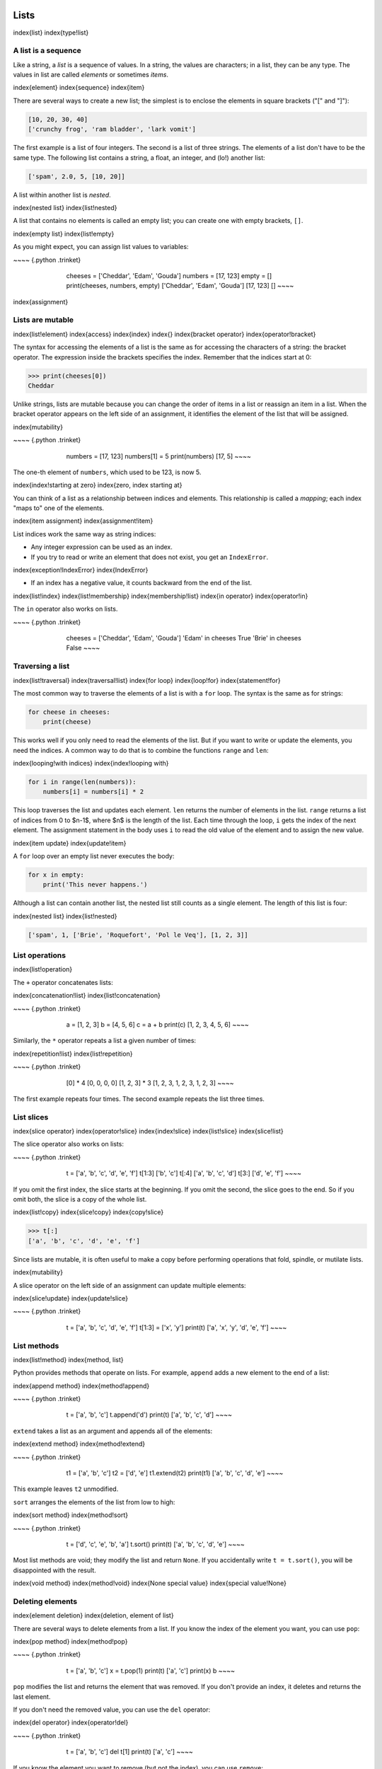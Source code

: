 
Lists
=====

\index{list}
\index{type!list}

A list is a sequence
--------------------

Like a string, a *list* is a sequence of values. In a
string, the values are characters; in a list, they can be any type. The
values in list are called *elements* or sometimes
*items*.

\index{element}
\index{sequence}
\index{item}

There are several ways to create a new list; the simplest is to enclose
the elements in square brackets ("[" and "]"):

.. code-block:: python

   [10, 20, 30, 40]
   ['crunchy frog', 'ram bladder', 'lark vomit']


The first example is a list of four integers. The second is a list of
three strings. The elements of a list don't have to be the same type.
The following list contains a string, a float, an integer, and (lo!)
another list:

.. code-block:: python

   ['spam', 2.0, 5, [10, 20]]


A list within another list is *nested*.

\index{nested list}
\index{list!nested}

A list that contains no elements is called an empty list; you can create
one with empty brackets, ``[]``.

\index{empty list}
\index{list!empty}

As you might expect, you can assign list values to variables:

~~~~ {.python .trinket}

..

   ..

      ..

         cheeses = ['Cheddar', 'Edam', 'Gouda']
         numbers = [17, 123]
         empty = []
         print(cheeses, numbers, empty)
         ['Cheddar', 'Edam', 'Gouda'] [17, 123] []
         ~~~~



\index{assignment}

Lists are mutable
-----------------

\index{list!element}
\index{access}
\index{index}
\index{}
\index{bracket operator}
\index{operator!bracket}

The syntax for accessing the elements of a list is the same as for
accessing the characters of a string: the bracket operator. The
expression inside the brackets specifies the index. Remember that the
indices start at 0:

.. code-block:: python

   >>> print(cheeses[0])
   Cheddar


Unlike strings, lists are mutable because you can change the order of
items in a list or reassign an item in a list. When the bracket operator
appears on the left side of an assignment, it identifies the element of
the list that will be assigned.

\index{mutability}

~~~~ {.python .trinket}

..

   ..

      ..

         numbers = [17, 123]
         numbers[1] = 5
         print(numbers)
         [17, 5]
         ~~~~



The one-th element of ``numbers``\ , which used to be 123, is
now 5.

\index{index!starting at zero}
\index{zero, index starting at}

You can think of a list as a relationship between indices and elements.
This relationship is called a *mapping*\ ; each index "maps
to" one of the elements.

\index{item assignment}
\index{assignment!item}

List indices work the same way as string indices:


* 
  Any integer expression can be used as an index.

* 
  If you try to read or write an element that does not exist, you get
  an ``IndexError``.

\index{exception!IndexError}
\index{IndexError}


* If an index has a negative value, it counts backward from the end of
  the list.

\index{list!index}
\index{list!membership}
\index{membership!list}
\index{in operator}
\index{operator!in}

The ``in`` operator also works on lists.

~~~~ {.python .trinket}

..

   ..

      ..

         cheeses = ['Cheddar', 'Edam', 'Gouda']
         'Edam' in cheeses
         True
         'Brie' in cheeses
         False
         ~~~~



Traversing a list
-----------------

\index{list!traversal}
\index{traversal!list}
\index{for loop}
\index{loop!for}
\index{statement!for}

The most common way to traverse the elements of a list is with a
``for`` loop. The syntax is the same as for strings:

.. code-block:: python

   for cheese in cheeses:
       print(cheese)


This works well if you only need to read the elements of the list. But
if you want to write or update the elements, you need the indices. A
common way to do that is to combine the functions ``range`` and
``len``\ :

\index{looping!with indices}
\index{index!looping with}

.. code-block:: python

   for i in range(len(numbers)):
       numbers[i] = numbers[i] * 2


This loop traverses the list and updates each element. ``len``
returns the number of elements in the list. ``range`` returns a
list of indices from 0 to $n-1$, where $n$ is the length of the list.
Each time through the loop, ``i`` gets the index of the next
element. The assignment statement in the body uses ``i`` to
read the old value of the element and to assign the new value.

\index{item update}
\index{update!item}

A ``for`` loop over an empty list never executes the body:

.. code-block:: python

   for x in empty:
       print('This never happens.')


Although a list can contain another list, the nested list still counts
as a single element. The length of this list is four:

\index{nested list}
\index{list!nested}

.. code-block:: python

   ['spam', 1, ['Brie', 'Roquefort', 'Pol le Veq'], [1, 2, 3]]


List operations
---------------

\index{list!operation}

The ``+`` operator concatenates lists:

\index{concatenation!list}
\index{list!concatenation}

~~~~ {.python .trinket}

..

   ..

      ..

         a = [1, 2, 3]
         b = [4, 5, 6]
         c = a + b
         print(c)
         [1, 2, 3, 4, 5, 6]
         ~~~~



Similarly, the ``*`` operator repeats a list a given number of times:

\index{repetition!list}
\index{list!repetition}

~~~~ {.python .trinket}

..

   ..

      ..

         [0] * 4
         [0, 0, 0, 0]
         [1, 2, 3] * 3
         [1, 2, 3, 1, 2, 3, 1, 2, 3]
         ~~~~



The first example repeats four times. The second example repeats the
list three times.

List slices
-----------

\index{slice operator}
\index{operator!slice}
\index{index!slice}
\index{list!slice}
\index{slice!list}

The slice operator also works on lists:

~~~~ {.python .trinket}

..

   ..

      ..

         t = ['a', 'b', 'c', 'd', 'e', 'f']
         t[1:3]
         ['b', 'c']
         t[:4]
         ['a', 'b', 'c', 'd']
         t[3:]
         ['d', 'e', 'f']
         ~~~~



If you omit the first index, the slice starts at the beginning. If you
omit the second, the slice goes to the end. So if you omit both, the
slice is a copy of the whole list.

\index{list!copy}
\index{slice!copy}
\index{copy!slice}

.. code-block:: python

   >>> t[:]
   ['a', 'b', 'c', 'd', 'e', 'f']


Since lists are mutable, it is often useful to make a copy before
performing operations that fold, spindle, or mutilate lists.

\index{mutability}

A slice operator on the left side of an assignment can update multiple
elements:

\index{slice!update}
\index{update!slice}

~~~~ {.python .trinket}

..

   ..

      ..

         t = ['a', 'b', 'c', 'd', 'e', 'f']
         t[1:3] = ['x', 'y']
         print(t)
         ['a', 'x', 'y', 'd', 'e', 'f']
         ~~~~



List methods
------------

\index{list!method}
\index{method, list}

Python provides methods that operate on lists. For example,
``append`` adds a new element to the end of a list:

\index{append method}
\index{method!append}

~~~~ {.python .trinket}

..

   ..

      ..

         t = ['a', 'b', 'c']
         t.append('d')
         print(t)
         ['a', 'b', 'c', 'd']
         ~~~~



``extend`` takes a list as an argument and appends all of the
elements:

\index{extend method}
\index{method!extend}

~~~~ {.python .trinket}

..

   ..

      ..

         t1 = ['a', 'b', 'c']
         t2 = ['d', 'e']
         t1.extend(t2)
         print(t1)
         ['a', 'b', 'c', 'd', 'e']
         ~~~~



This example leaves ``t2`` unmodified.

``sort`` arranges the elements of the list from low to high:

\index{sort method}
\index{method!sort}

~~~~ {.python .trinket}

..

   ..

      ..

         t = ['d', 'c', 'e', 'b', 'a']
         t.sort()
         print(t)
         ['a', 'b', 'c', 'd', 'e']
         ~~~~



Most list methods are void; they modify the list and return
``None``. If you accidentally write ``t = t.sort()``\ ,
you will be disappointed with the result.

\index{void method}
\index{method!void}
\index{None special value}
\index{special value!None}

Deleting elements
-----------------

\index{element deletion}
\index{deletion, element of list}

There are several ways to delete elements from a list. If you know the
index of the element you want, you can use ``pop``\ :

\index{pop method}
\index{method!pop}

~~~~ {.python .trinket}

..

   ..

      ..

         t = ['a', 'b', 'c']
         x = t.pop(1)
         print(t)
         ['a', 'c']
         print(x)
         b
         ~~~~



``pop`` modifies the list and returns the element that was
removed. If you don't provide an index, it deletes and returns the last
element.

If you don't need the removed value, you can use the ``del``
operator:

\index{del operator}
\index{operator!del}

~~~~ {.python .trinket}

..

   ..

      ..

         t = ['a', 'b', 'c']
         del t[1]
         print(t)
         ['a', 'c']
         ~~~~



If you know the element you want to remove (but not the index), you can
use ``remove``\ :

\index{remove method}
\index{method!remove}

~~~~ {.python .trinket}

..

   ..

      ..

         t = ['a', 'b', 'c']
         t.remove('b')
         print(t)
         ['a', 'c']
         ~~~~



The return value from ``remove`` is ``None``.

\index{None special value}
\index{special value!None}

To remove more than one element, you can use ``del`` with a
slice index:

~~~~ {.python .trinket}

..

   ..

      ..

         t = ['a', 'b', 'c', 'd', 'e', 'f']
         del t[1:5]
         print(t)
         ['a', 'f']
         ~~~~



As usual, the slice selects all the elements up to, but not including,
the second index.

Lists and functions
-------------------

There are a number of built-in functions that can be used on lists that
allow you to quickly look through a list without writing your own loops:

~~~~ {.python .trinket}

..

   ..

      ..

         nums = [3, 41, 12, 9, 74, 15]
         print(len(nums))
         6
         print(max(nums))
         74
         print(min(nums))
         3
         print(sum(nums))
         154
         print(sum(nums)/len(nums))
         25
         ~~~~



The ``sum()`` function only works when the list elements are
numbers. The other functions (\ ``max()``\ , ``len()``\ ,
etc.) work with lists of strings and other types that can be comparable.

We could rewrite an earlier program that computed the average of a list
of numbers entered by the user using a list.

First, the program to compute an average without a list:

\VerbatimInput{../code3/avenum.py}

In this program, we have ``count`` and ``total``
variables to keep the number and running total of the user's numbers as
we repeatedly prompt the user for a number.

We could simply remember each number as the user entered it and use
built-in functions to compute the sum and count at the end.

\VerbatimInput{../code3/avelist.py}

We make an empty list before the loop starts, and then each time we have
a number, we append it to the list. At the end of the program, we simply
compute the sum of the numbers in the list and divide it by the count of
the numbers in the list to come up with the average.

Lists and strings
-----------------

\index{list}
\index{string}
\index{sequence}

A string is a sequence of characters and a list is a sequence of values,
but a list of characters is not the same as a string. To convert from a
string to a list of characters, you can use ``list``\ :

\index{list!function}
\index{function!list}

~~~~ {.python .trinket}

..

   ..

      ..

         s = 'spam'
         t = list(s)
         print(t)
         ['s', 'p', 'a', 'm']
         ~~~~



Because ``list`` is the name of a built-in function, you should
avoid using it as a variable name. I also avoid the letter
"l" because it looks too much like the number "1".
So that's why I use "t".

The ``list`` function breaks a string into individual letters.
If you want to break a string into words, you can use the
``split`` method:

\index{split method}
\index{method!split}

~~~~ {.python .trinket}

..

   ..

      ..

         s = 'pining for the fjords'
         t = s.split()
         print(t)
         ['pining', 'for', 'the', 'fjords']
         print(t[2])
         the
         ~~~~



Once you have used ``split`` to break the string into a list of
words, you can use the index operator (square bracket) to look at a
particular word in the list.

You can call ``split`` with an optional argument called a
*delimiter* that specifies which characters to use as
word boundaries. The following example uses a hyphen as a delimiter:

\index{optional argument}
\index{argument!optional}
\index{delimiter}

~~~~ {.python .trinket}

..

   ..

      ..

         s = 'spam-spam-spam'
         delimiter = '-'
         s.split(delimiter)
         ['spam', 'spam', 'spam']
         ~~~~



``join`` is the inverse of ``split``. It takes a list
of strings and concatenates the elements. ``join`` is a string
method, so you have to invoke it on the delimiter and pass the list as a
parameter:

\index{join method}
\index{method!join}
\index{concatenation}

~~~~ {.python .trinket}

..

   ..

      ..

         t = ['pining', 'for', 'the', 'fjords']
         delimiter = ' '
         delimiter.join(t)
         'pining for the fjords'
         ~~~~



In this case the delimiter is a space character, so ``join``
puts a space between words. To concatenate strings without spaces, you
can use the empty string, "", as a delimiter.

\index{empty string}
\index{string!empty}

Parsing lines
-------------

Usually when we are reading a file we want to do something to the lines
other than just printing the whole line. Often we want to find the
"interesting lines" and then *parse* the line to find
some interesting *part* of the line. What if we wanted to print out the
day of the week from those lines that start with "From "?

.. code-block::

   From stephen.marquard@uct.ac.za Sat Jan  5 09:14:16 2008


The ``split`` method is very effective when faced with this
kind of problem. We can write a small program that looks for lines where
the line starts with "From ", ``split`` those lines, and then
print out the third word in the line:

\VerbatimInput{../code3/search5.py}
\begin{trinketfiles}
../code3/mbox-short.txt
\end{trinketfiles}

The program produces the following output:

.. code-block::

   Sat
   Fri
   Fri
   Fri
   ...



Later, we will learn increasingly sophisticated techniques for picking
the lines to work on and how we pull those lines apart to find the exact
bit of information we are looking for.

Objects and values
------------------

\index{object}
\index{value}

If we execute these assignment statements:

.. code-block:: python

   a = 'banana'
   b = 'banana'


we know that ``a`` and ``b`` both refer to a string,
but we don't know whether they refer to the *same* string. There are two
possible states:

\index{aliasing}

.. image:: height=0.5in@../images/list1
   :target: height=0.5in@../images/list1
   :alt: Variables and Objects



In one case, ``a`` and ``b`` refer to two different
objects that have the same value. In the second case, they refer to the
same object.

\index{is operator}
\index{operator!is}

To check whether two variables refer to the same object, you can use the
``is`` operator.

~~~~ {.python .trinket}

..

   ..

      ..

         a = 'banana'
         b = 'banana'
         a is b
         True
         ~~~~



In this example, Python only created one string object, and both
``a`` and ``b`` refer to it.

But when you create two lists, you get two objects:

~~~~ {.python .trinket}

..

   ..

      ..

         a = [1, 2, 3]
         b = [1, 2, 3]
         a is b
         False
         ~~~~



In this case we would say that the two lists are
*equivalent*\ , because they have the same elements, but
not *identical*\ , because they are not the same object. If
two objects are identical, they are also equivalent, but if they are
equivalent, they are not necessarily identical.

\index{equivalence}
\index{identity}

Until now, we have been using "object" and "value" interchangeably, but
it is more precise to say that an object has a value. If you execute
``a = [1,2,3]``\ , ``a`` refers to a list object whose
value is a particular sequence of elements. If another list has the same
elements, we would say it has the same value.

\index{object}
\index{value}

Aliasing
--------

\index{aliasing}
\index{reference!aliasing}

If ``a`` refers to an object and you assign ``b = a``\ ,
then both variables refer to the same object:

~~~~ {.python .trinket}

..

   ..

      ..

         a = [1, 2, 3]
         b = a
         b is a
         True
         ~~~~



The association of a variable with an object is called a
*reference*. In this example, there are two references to
the same object.

\index{reference}

An object with more than one reference has more than one name, so we say
that the object is *aliased*.

\index{mutability}

If the aliased object is mutable, changes made with one alias affect the
other:

.. code-block:: python

   >>> b[0] = 17
   >>> print(a)
   [17, 2, 3]


Although this behavior can be useful, it is error-prone. In general, it
is safer to avoid aliasing when you are working with mutable objects.

\index{immutability}

For immutable objects like strings, aliasing is not as much of a
problem. In this example:

.. code-block:: python

   a = 'banana'
   b = 'banana'


it almost never makes a difference whether ``a`` and
``b`` refer to the same string or not.

List arguments
--------------

\index{list!as argument}
\index{argument}
\index{argument!list}
\index{reference}
\index{parameter}

When you pass a list to a function, the function gets a reference to the
list. If the function modifies a list parameter, the caller sees the
change. For example, ``delete_head`` removes the first element from a
list:

.. code-block:: python

   def delete_head(t):
       del t[0]


Here's how it is used:

~~~~ {.python .trinket}

..

   ..

      ..

         letters = ['a', 'b', 'c']
         delete_head(letters)
         print(letters)
         ['b', 'c']
         ~~~~



The parameter ``t`` and the variable ``letters`` are
aliases for the same object.

It is important to distinguish between operations that modify lists and
operations that create new lists. For example, the ``append``
method modifies a list, but the ``+`` operator creates a new
list:

\index{append method}
\index{method!append}
\index{list!concatenation}
\index{concatenation!list}

~~~~ {.python .trinket}

..

   ..

      ..

         t1 = [1, 2]
         t2 = t1.append(3)
         print(t1)
         [1, 2, 3]
         print(t2)
         None

         t3 = t1 + [3]
         print(t3)
         [1, 2, 3]
         t2 is t3
         False
         ~~~~



This difference is important when you write functions that are supposed
to modify lists. For example, this function *does not* delete the head
of a list:

.. code-block:: python

   def bad_delete_head(t):
       t = t[1:]              # WRONG!


The slice operator creates a new list and the assignment makes
``t`` refer to it, but none of that has any effect on the list
that was passed as an argument.

\index{slice operator}
\index{operator!slice}

An alternative is to write a function that creates and returns a new
list. For example, ``tail`` returns all but the first element
of a list:

.. code-block:: python

   def tail(t):
       return t[1:]


This function leaves the original list unmodified. Here's how it is
used:

~~~~ {.python .trinket}

..

   ..

      ..

         letters = ['a', 'b', 'c']
         rest = tail(letters)
         print(rest)
         ['b', 'c']
         ~~~~



**Exercise 1: Write a function called ``chop`` that takes a list and modifies
it, removing the first and last elements, and returns ``None``. Then write a function called ``middle`` that takes a list and returns a new list that contains all but the first and last elements.**

Debugging
---------

\index{debugging}

Careless use of lists (and other mutable objects) can lead to long hours
of debugging. Here are some common pitfalls and ways to avoid them:

.
=

   Don't forget that most list methods modify the argument and return
   ``None``. This is the opposite of the string methods, which
   return a new string and leave the original alone.

   If you are used to writing string code like this:

   .. code-block:: python

      word = word.strip()

   It is tempting to write list code like this:

   .. code-block:: python

      t = t.sort()           # WRONG!

   \index{sort method}
   \index{method!sort}

   Because ``sort`` returns ``None``\ , the next
   operation you perform with ``t`` is likely to fail.

   Before using list methods and operators, you should read the
   documentation carefully and then test them in interactive mode. The
   methods and operators that lists share with other sequences (like
   strings) are documented at:

   `docs.python.org/library/stdtypes.html#common-sequence-operations <https://docs.python.org/library/stdtypes.html#common-sequence-operations>`_

   The methods and operators that only apply to mutable sequences are
   documented at:

   `docs.python.org/library/stdtypes.html#mutable-sequence-types <https://docs.python.org/library/stdtypes.html#mutable-sequence-types>`_


.
=

   Pick an idiom and stick with it.

   \index{idiom}

   Part of the problem with lists is that there are too many ways to do
   things. For example, to remove an element from a list, you can use
   ``pop``\ , ``remove``\ , ``del``\ , or even a
   slice assignment.

   To add an element, you can use the ``append`` method or the
   ``+`` operator. But don't forget that these are right:

   .. code-block:: python

      t.append(x)
      t = t + [x]

   And these are wrong:

   .. code-block:: python

      t.append([x])          # WRONG!
      t = t.append(x)        # WRONG!
      t + [x]                # WRONG!
      t = t + x              # WRONG!

   Try out each of these examples in interactive mode to make sure you
   understand what they do. Notice that only the last one causes a
   runtime error; the other three are legal, but they do the wrong
   thing.


.
=

   Make copies to avoid aliasing.

   \index{aliasing!copying to avoid}
   \index{copy!to avoid aliasing}

   If you want to use a method like ``sort`` that modifies the
   argument, but you need to keep the original list as well, you can
   make a copy.

   .. code-block:: python

      orig = t[:]
      t.sort()

   In this example you could also use the built-in function
   ``sorted``\ , which returns a new, sorted list and leaves the
   original alone. But in that case you should avoid using
   ``sorted`` as a variable name!


.
=

   Lists, ``split``\ , and files

   When we read and parse files, there are many opportunities to
   encounter input that can crash our program so it is a good idea to
   revisit the *guardian* pattern when it comes writing
   programs that read through a file and look for a "needle in the
   haystack".

   Let's revisit our program that is looking for the day of the week on
   the from lines of our file:

   .. code-block::

      From stephen.marquard@uct.ac.za Sat Jan  5 09:14:16 2008

   Since we are breaking this line into words, we could dispense with
   the use of ``startswith`` and simply look at the first word
   of the line to determine if we are interested in the line at all. We
   can use ``continue`` to skip lines that don't have "From"
   as the first word as follows:

   .. code-block:: python

      fhand = open('mbox-short.txt')
      for line in fhand:
          words = line.split()
          if words[0] != 'From' : continue
          print(words[2])

   This looks much simpler and we don't even need to do the
   ``rstrip`` to remove the newline at the end of the file.
   But is it better?

   .. code-block::

      python search8.py
      Sat
      Traceback (most recent call last):
        File "search8.py", line 5, in <module>
          if words[0] != 'From' : continue
      IndexError: list index out of range

   It kind of works and we see the day from the first line (Sat), but
   then the program fails with a traceback error. What went wrong? What
   messed-up data caused our elegant, clever, and very Pythonic program
   to fail?

   You could stare at it for a long time and puzzle through it or ask
   someone for help, but the quicker and smarter approach is to add a
   ``print`` statement. The best place to add the print
   statement is right before the line where the program failed and
   print out the data that seems to be causing the failure.

   Now this approach may generate a lot of lines of output, but at
   least you will immediately have some clue as to the problem at hand.
   So we add a print of the variable ``words`` right before
   line five. We even add a prefix "Debug:" to the line so we can keep
   our regular output separate from our debug output.

   .. code-block:: python

      for line in fhand:
          words = line.split()
          print('Debug:', words)
          if words[0] != 'From' : continue
          print(words[2])

   When we run the program, a lot of output scrolls off the screen but
   at the end, we see our debug output and the traceback so we know
   what happened just before the traceback.

   .. code-block::

      Debug: ['X-DSPAM-Confidence:', '0.8475']
      Debug: ['X-DSPAM-Probability:', '0.0000']
      Debug: []
      Traceback (most recent call last):
        File "search9.py", line 6, in <module>
          if words[0] != 'From' : continue
      IndexError: list index out of range

   Each debug line is printing the list of words which we get when we
   ``split`` the line into words. When the program fails, the
   list of words is empty ``[]``. If we open the file in a text editor
   and look at the file, at that point it looks as follows:

   .. code-block::

      X-DSPAM-Result: Innocent
      X-DSPAM-Processed: Sat Jan  5 09:14:16 2008
      X-DSPAM-Confidence: 0.8475
      X-DSPAM-Probability: 0.0000

      Details: http://source.sakaiproject.org/viewsvn/?view=rev&rev=39772

   The error occurs when our program encounters a blank line! Of course
   there are "zero words" on a blank line. Why didn't we think of that
   when we were writing the code? When the code looks for the first
   word (\ ``word[0]``\ ) to check to see if it matches "From", we get an
   "index out of range" error.

   This of course is the perfect place to add some
   *guardian* code to avoid checking the first word if
   the first word is not there. There are many ways to protect this
   code; we will choose to check the number of words we have before we
   look at the first word:

   .. code-block:: python

      fhand = open('mbox-short.txt')
      count = 0
      for line in fhand:
          words = line.split()
          # print 'Debug:', words
          if len(words) == 0 : continue
          if words[0] != 'From' : continue
          print(words[2])

   First we commented out the debug print statement instead of removing
   it, in case our modification fails and we need to debug again. Then
   we added a guardian statement that checks to see if we have zero
   words, and if so, we use ``continue`` to skip to the next
   line in the file.

   We can think of the two ``continue`` statements as helping
   us refine the set of lines which are "interesting" to us and which
   we want to process some more. A line which has no words is
   "uninteresting" to us so we skip to the next line. A line which does
   not have "From" as its first word is uninteresting to us so we skip
   it.

   The program as modified runs successfully, so perhaps it is correct.
   Our guardian statement does make sure that the ``words[0]``
   will never fail, but perhaps it is not enough. When we are
   programming, we must always be thinking, "What might go wrong?"


**Exercise 2: Figure out which line of the above program is still not
properly guarded. See if you can construct a text file which causes
the program to fail and then modify the program so that the line is
properly guarded and test it to make sure it handles your new text
file.**

**Exercise 3: Rewrite the guardian code in the above example without
two ``if`` statements. Instead, use a compound logical
expression using the ``and`` logical operator with a single
``if`` statement.**

Glossary
--------

aliasing
:   A circumstance where two or more variables refer to the same object.
\index{aliasing}

delimiter
:   A character or string used to indicate where a string should be
    split.
\index{delimiter}

element
:   One of the values in a list (or other sequence); also called items.
\index{element}

equivalent
:   Having the same value.
\index{equivalent}

index
:   An integer value that indicates an element in a list.
\index{index}
\index{}

identical
:   Being the same object (which implies equivalence).
\index{identical}

list
:   A sequence of values.
\index{list}

list traversal
:   The sequential accessing of each element in a list.
\index{list!traversal}

nested list
:   A list that is an element of another list.
\index{nested list}

object
:   Something a variable can refer to. An object has a type and a value.
\index{object}

reference
:   The association between a variable and its value.
\index{reference}

Exercises
---------

\index{Romeo and Juliet}

**Exercise 4: Download a copy of the file**
`\ **www.py4e.com/code3/romeo.txt** <http://www.py4e.com/code3/romeo.txt>`_\ **.
Write a program to open the file *romeo.txt* and read it line
by line. For each line, split the line into a list of words using the
``split`` function. For each word, check to see if the word is already in a list. If the word is not in the list, add it to the list.
When the program completes, sort and print the resulting words in
alphabetical order.**

.. code-block::

   Enter file: romeo.txt
   ['Arise', 'But', 'It', 'Juliet', 'Who', 'already',
   'and', 'breaks', 'east', 'envious', 'fair', 'grief',
   'is', 'kill', 'light', 'moon', 'pale', 'sick', 'soft',
   'sun', 'the', 'through', 'what', 'window',
   'with', 'yonder']


**Exercise 5: Write a program to read through the mail box data and when
you find line that starts with "From", you will split the line into
words using the ``split`` function. We are interested in who
sent the message, which is the second word on the From line.**

.. code-block::

   From stephen.marquard@uct.ac.za Sat Jan 5 09:14:16 2008


**You will parse the From line and print out the second word for each From
line, then you will also count the number of From (not From:) lines and
print out a count at the end. This is a good sample output with a few lines removed:**

.. code-block::

   python fromcount.py
   Enter a file name: mbox-short.txt
   stephen.marquard@uct.ac.za
   louis@media.berkeley.edu
   zqian@umich.edu

   [...some output removed...]

   ray@media.berkeley.edu
   cwen@iupui.edu
   cwen@iupui.edu
   cwen@iupui.edu
   There were 27 lines in the file with From as the first word


**Exercise 6: Rewrite the program that prompts the user for a list of
numbers and prints out the maximum and minimum of the numbers at the end
when the user enters "done". Write the program to store the numbers the
user enters in a list and use the ``max()`` and
``min()`` functions to compute the maximum and minimum numbers
after the loop completes.**

.. code-block::

   Enter a number: 6
   Enter a number: 2
   Enter a number: 9
   Enter a number: 3
   Enter a number: 5
   Enter a number: done
   Maximum: 9.0
   Minimum: 2.0
